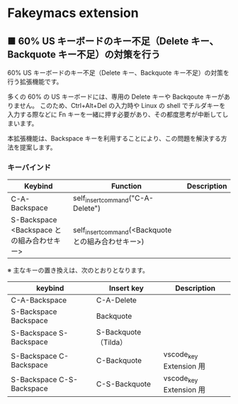 #+STARTUP: showall indent

* Fakeymacs extension

** ■ 60% US キーボードのキー不足（Delete キー、Backquote キー不足）の対策を行う

60% US キーボードのキー不足（Delete キー、Backquote キー不足）の対策を行う拡張機能です。

多くの 60% の US キーボードには、専用の Delete キーや Backqoute キーがありません。
このため、Ctrl+Alt+Del の入力時や Linux の shell でチルダキーを入力する際などに
Fn キーを一緒に押す必要があり、その都度思考が中断してしまいます。

本拡張機能は、Backspace キーを利用することにより、この問題を解決する方法を提案します。

*** キーバインド

|--------------------------------------------+-----------------------------------------------------+-------------|
| Keybind                                    | Function                                            | Description |
|--------------------------------------------+-----------------------------------------------------+-------------|
| C-A-Backspace                              | self_insert_command("C-A-Delete")                   |             |
| S-Backspace <Backspace との組み合わせキー> | self_insert_command(<Backquote との組み合わせキー>) |             |
|--------------------------------------------+-----------------------------------------------------+-------------|

※ 主なキーの置き換えは、次のとおりとなります。

|---------------------------+----------------------+-------------------------|
| keybind                   | Insert key           | Description             |
|---------------------------+----------------------+-------------------------|
| C-A-Backspace             | C-A-Delete           |                         |
| S-Backspace Backspace     | Backquote            |                         |
| S-Backspace S-Backspace   | S-Backquote（Tilda） |                         |
| S-Backspace C-Backspace   | C-Backquote          | vscode_key Extension 用 |
| S-Backspace C-S-Backspace | C-S-Backquote        | vscode_key Extension 用 |
|---------------------------+----------------------+-------------------------|
